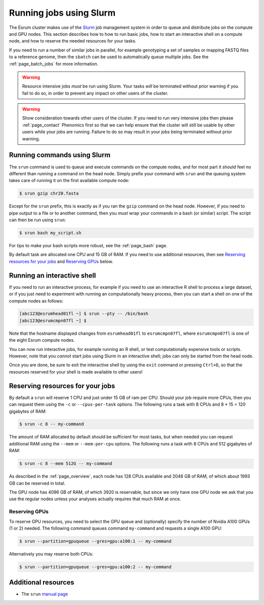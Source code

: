 .. _page_running:

##########################
 Running jobs using Slurm
##########################

The Esrum cluster makes use of the Slurm_ job management system in order
to queue and distribute jobs on the compute and GPU nodes. This section
describes how to how to run basic jobs, how to start an interactive
shell on a compute node, and how to reserve the needed resources for
your tasks.

If you need to run a number of similar jobs in parallel, for example
genotyping a set of samples or mapping FASTQ files to a reference
genome, then the ``sbatch`` can be used to automatically queue multiple
jobs. See the :ref:`page_batch_jobs` for more information.

.. warning::

   Resource intensive jobs *must* be run using Slurm. Your tasks *will*
   be terminated without prior warning if you fail to do so, in order to
   prevent any impact on other users of the cluster.

.. warning::

   Show consideration towards other users of the cluster. If you need to
   run very intensive jobs then please :ref:`page_contact` Phenomics
   first so that we can help ensure that the cluster will still be
   usable by other users while your jobs are running. Failure to do so
   may result in your jobs being terminated without prior warning.

******************************
 Running commands using Slurm
******************************

The ``srun`` command is used to queue and execute commands on the
compute nodes, and for most part it should feel no different than
running a command on the head node. Simply prefix your command with
``srun`` and the queuing system takes care of running it on the first
available compute node:

.. code::

   $ srun gzip chr20.fasta

.. image:: images/srun_minimal.gif
   :class: gif

Except for the ``srun`` prefix, this is exactly as if you ran the
``gzip`` command on the head node. However, if you need to pipe output
to a file or to another command, then you *must* wrap your commands in a
bash (or similar) script. The script can then be run using ``srun``:

.. code::

   $ srun bash my_script.sh

.. image:: images/srun_wrapped.gif
   :class: gif

For tips to make your bash scripts more robust, see the :ref:`page_bash`
page.

By default task are allocated one CPU and 15 GB of RAM. If you need to
use additional resources, then see `Reserving resources for your jobs`_
and `Reserving GPUs`_ below.

******************************
 Running an interactive shell
******************************

If you need to run an interactive process, for example if you need to
use an interactive R shell to process a large dataset, or if you just
need to experiment with running an computationally heavy process, then
you can start a shell on one of the compute nodes as follows:

.. code::

   [abc123@esrumhead01fl ~] $ srun --pty -- /bin/bash
   [abc123@esrumcmpn07fl ~] $

Note that the hostname displayed changes from ``esrumhead01fl`` to
``esrumcmpn07fl``, where ``esrumcmpn07fl`` is one of the eight Esrum
compute nodes.

You can now run interactive jobs, for example running an R shell, or
test computationally expensive tools or scripts. However, note that you
*cannot* start jobs using Slurm in an interactive shell; jobs can only
be started from the head node.

Once you are done, be sure to exit the interactive shell by using the
``exit`` command or pressing ``Ctrl+D``, so that the resources reserved
for your shell is made available to other users!

***********************************
 Reserving resources for your jobs
***********************************

By default a ``srun`` will reserve 1 CPU and just under 15 GB of ram per
CPU. Should your job require more CPUs, then you can request them using
the ``-c`` or ``--cpus-per-task`` options. The following runs a task
with 8 CPUs and 8 * 15 = 120 gigabytes of RAM:

.. code::

   $ srun -c 8 -- my-command

The amount of RAM allocated by default should be sufficient for most
tasks, but when needed you can request additional RAM using the
``--mem`` or ``--mem-per-cpu`` options. The following runs a task with 8
CPUs and 512 gigabytes of RAM:

.. code::

   $ srun -c 8 --mem 512G -- my-command

As described in the :ref:`page_overview`, each node has 128 CPUs
available and 2048 GB of RAM, of which about 1993 GB can be reserved in
total.

The GPU node has 4096 GB of RAM, of which 3920 is reservable, but since
we only have one GPU node we ask that you use the regular nodes unless
your analyses actually requires that much RAM at once.

Reserving GPUs
==============

To reserve GPU resources, you need to select the GPU queue and
(optionally) specify the number of Nvidia A100 GPUs (1 or 2) needed. The
following command queues command ``my-command`` and requests a single
A100 GPU:

.. code::

   $ srun --partition=gpuqueue --gres=gpu:a100:1 -- my-command

Alternatively you may reserve both CPUs:

.. code::

   $ srun --partition=gpuqueue --gres=gpu:a100:2 -- my-command

**********************
 Additional resources
**********************

-  The ``srun`` `manual page <https://slurm.schedmd.com/srun.html>`_

.. _slurm: https://slurm.schedmd.com/overview.html

.. _tmux: https://github.com/tmux/tmux/wiki
